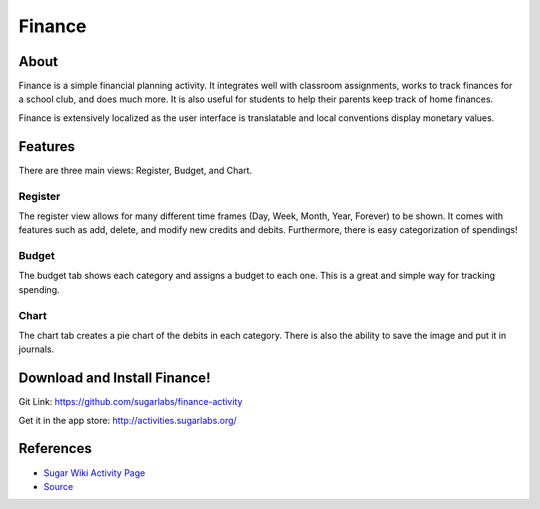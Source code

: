=======
Finance
=======

.. image :: ../images/finance-logo.png

About
-----

Finance is a simple financial planning activity. It integrates well with classroom assignments, works to track finances for a school club, and does much more. It is also useful for students to help their parents keep track of home finances.

Finance is extensively localized as the user interface is translatable and local conventions display monetary values.

Features
-----

There are three main views: Register, Budget, and Chart.

Register
~~~~~~~~

The register view allows for many different time frames (Day, Week, Month, Year, Forever) to be shown. It comes with features such as add, delete, and modify new credits and debits. Furthermore, there is easy categorization of spendings!

.. image :: ../images/finance-register.png

Budget
~~~~~~

The budget tab shows each category and assigns a budget to each one. This is a great and simple way for tracking spending.

.. image:: ../images/finance-budget.png

Chart
~~~~~

The chart tab creates a pie chart of the debits in each category. There is also the ability to save the image and put it in journals.

.. image:: ../images/finance-chart.png

Download and Install Finance!
-------

Git Link: https://github.com/sugarlabs/finance-activity

Get it in the app store: http://activities.sugarlabs.org/

References
----------

* `Sugar Wiki Activity Page <http://activities.sugarlabs.org/sugar/addon/4040>`_

* `Source <https://github.com/sugarlabs/finance-activity>`_
